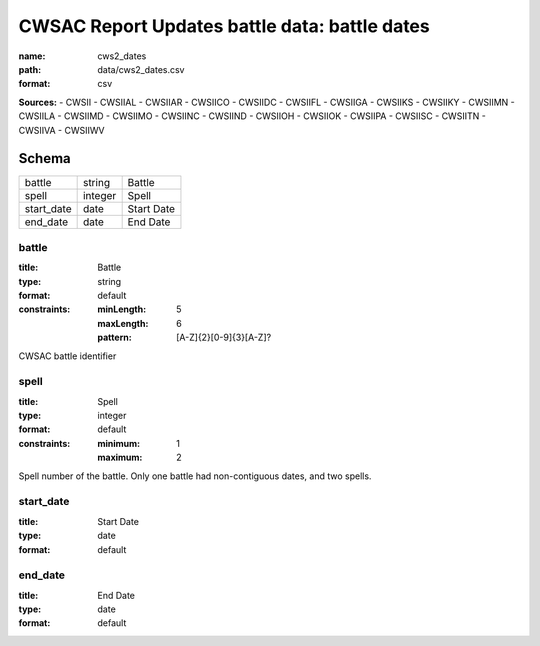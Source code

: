 ##############################################
CWSAC Report Updates battle data: battle dates
##############################################

:name: cws2_dates
:path: data/cws2_dates.csv
:format: csv



**Sources:**
- CWSII
- CWSIIAL
- CWSIIAR
- CWSIICO
- CWSIIDC
- CWSIIFL
- CWSIIGA
- CWSIIKS
- CWSIIKY
- CWSIIMN
- CWSIILA
- CWSIIMD
- CWSIIMO
- CWSIINC
- CWSIIND
- CWSIIOH
- CWSIIOK
- CWSIIPA
- CWSIISC
- CWSIITN
- CWSIIVA
- CWSIIWV


Schema
======

==========  =======  ==========
battle      string   Battle
spell       integer  Spell
start_date  date     Start Date
end_date    date     End Date
==========  =======  ==========

battle
------

:title: Battle
:type: string
:format: default
:constraints:
    :minLength: 5
    :maxLength: 6
    :pattern: [A-Z]{2}[0-9]{3}[A-Z]?
    

CWSAC battle identifier


       
spell
-----

:title: Spell
:type: integer
:format: default
:constraints:
    :minimum: 1
    :maximum: 2
    

Spell number of the battle. Only one battle had non-contiguous dates, and two spells.


       
start_date
----------

:title: Start Date
:type: date
:format: default





       
end_date
--------

:title: End Date
:type: date
:format: default





       

